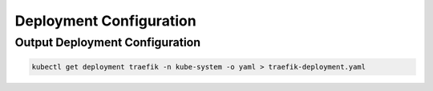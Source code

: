 Deployment Configuration
******************************

Output Deployment Configuration
####################################

.. code-block:: console

    kubectl get deployment traefik -n kube-system -o yaml > traefik-deployment.yaml